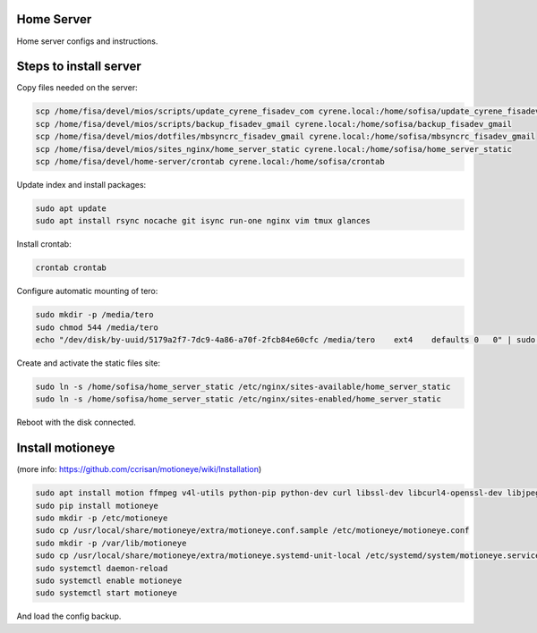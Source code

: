 Home Server
-----------

Home server configs and instructions.

Steps to install server
-----------------------

Copy files needed on the server:

.. code-block::

    scp /home/fisa/devel/mios/scripts/update_cyrene_fisadev_com cyrene.local:/home/sofisa/update_cyrene_fisadev_com
    scp /home/fisa/devel/mios/scripts/backup_fisadev_gmail cyrene.local:/home/sofisa/backup_fisadev_gmail
    scp /home/fisa/devel/mios/dotfiles/mbsyncrc_fisadev_gmail cyrene.local:/home/sofisa/mbsyncrc_fisadev_gmail
    scp /home/fisa/devel/mios/sites_nginx/home_server_static cyrene.local:/home/sofisa/home_server_static
    scp /home/fisa/devel/home-server/crontab cyrene.local:/home/sofisa/crontab


Update index and install packages:

.. code-block::

    sudo apt update
    sudo apt install rsync nocache git isync run-one nginx vim tmux glances


Install crontab:

.. code-block::

    crontab crontab


Configure automatic mounting of tero:

.. code-block::

    sudo mkdir -p /media/tero
    sudo chmod 544 /media/tero
    echo "/dev/disk/by-uuid/5179a2f7-7dc9-4a86-a70f-2fcb84e60cfc /media/tero    ext4    defaults 0   0" | sudo tee -a /etc/fstab


Create and activate the static files site:

.. code-block::

    sudo ln -s /home/sofisa/home_server_static /etc/nginx/sites-available/home_server_static
    sudo ln -s /home/sofisa/home_server_static /etc/nginx/sites-enabled/home_server_static


Reboot with the disk connected.

Install motioneye
-----------------

(more info: https://github.com/ccrisan/motioneye/wiki/Installation)

.. code-block::

    sudo apt install motion ffmpeg v4l-utils python-pip python-dev curl libssl-dev libcurl4-openssl-dev libjpeg-dev
    sudo pip install motioneye
    sudo mkdir -p /etc/motioneye
    sudo cp /usr/local/share/motioneye/extra/motioneye.conf.sample /etc/motioneye/motioneye.conf
    sudo mkdir -p /var/lib/motioneye
    sudo cp /usr/local/share/motioneye/extra/motioneye.systemd-unit-local /etc/systemd/system/motioneye.service
    sudo systemctl daemon-reload
    sudo systemctl enable motioneye
    sudo systemctl start motioneye


And load the config backup.
